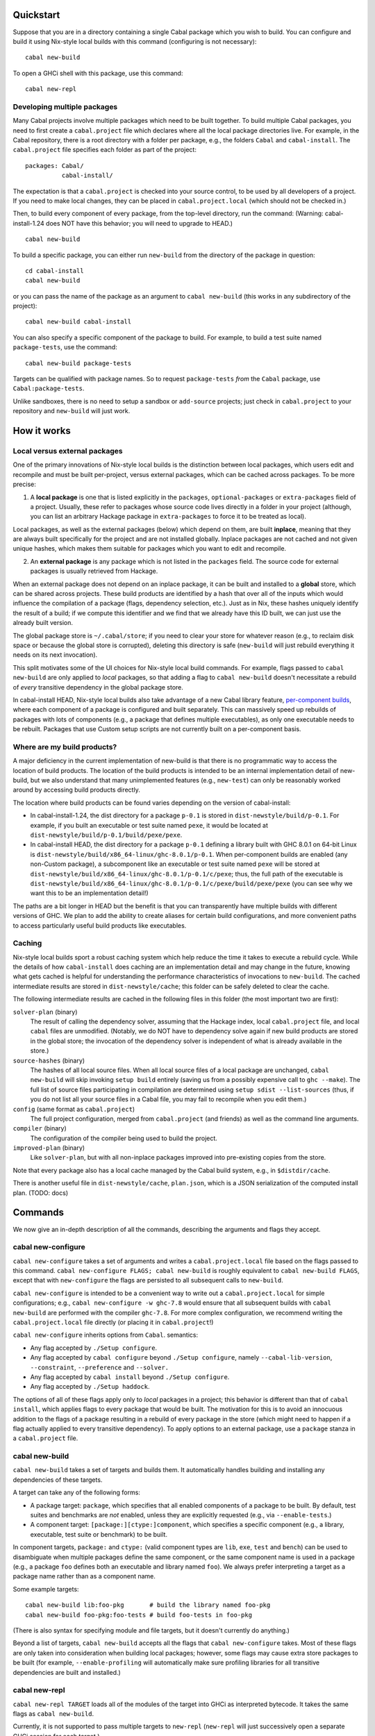 
Quickstart
==========

Suppose that you are in a directory containing a single Cabal package
which you wish to build. You can configure and build it using Nix-style
local builds with this command (configuring is not necessary):

::

    cabal new-build

To open a GHCi shell with this package, use this command:

::

    cabal new-repl

Developing multiple packages
----------------------------

Many Cabal projects involve multiple packages which need to be built
together. To build multiple Cabal packages, you need to first create a
``cabal.project`` file which declares where all the local package
directories live. For example, in the Cabal repository, there is a root
directory with a folder per package, e.g., the folders ``Cabal`` and
``cabal-install``. The ``cabal.project`` file specifies each folder as
part of the project:

::

    packages: Cabal/
              cabal-install/

The expectation is that a ``cabal.project`` is checked into your source
control, to be used by all developers of a project. If you need to make
local changes, they can be placed in ``cabal.project.local`` (which
should not be checked in.)

Then, to build every component of every package, from the top-level
directory, run the command: (Warning: cabal-install-1.24 does NOT have
this behavior; you will need to upgrade to HEAD.)

::

    cabal new-build

To build a specific package, you can either run ``new-build`` from the
directory of the package in question:

::

    cd cabal-install
    cabal new-build

or you can pass the name of the package as an argument to
``cabal new-build`` (this works in any subdirectory of the project):

::

    cabal new-build cabal-install

You can also specify a specific component of the package to build. For
example, to build a test suite named ``package-tests``, use the command:

::

    cabal new-build package-tests

Targets can be qualified with package names. So to request
``package-tests`` *from* the ``Cabal`` package, use
``Cabal:package-tests``.

Unlike sandboxes, there is no need to setup a sandbox or ``add-source``
projects; just check in ``cabal.project`` to your repository and
``new-build`` will just work.

How it works
============

Local versus external packages
------------------------------

One of the primary innovations of Nix-style local builds is the
distinction between local packages, which users edit and recompile and
must be built per-project, versus external packages, which can be cached
across packages. To be more precise:

1. A **local package** is one that is listed explicitly in the
   ``packages``, ``optional-packages`` or ``extra-packages`` field of a
   project. Usually, these refer to packages whose source code lives
   directly in a folder in your project (although, you can list an
   arbitrary Hackage package in ``extra-packages`` to force it to be
   treated as local).

Local packages, as well as the external packages (below) which depend on
them, are built **inplace**, meaning that they are always built
specifically for the project and are not installed globally. Inplace
packages are not cached and not given unique hashes, which makes them
suitable for packages which you want to edit and recompile.

2. An **external package** is any package which is not listed in the
   ``packages`` field. The source code for external packages is usually
   retrieved from Hackage.

When an external package does not depend on an inplace package, it can
be built and installed to a **global** store, which can be shared across
projects. These build products are identified by a hash that over all of
the inputs which would influence the compilation of a package (flags,
dependency selection, etc.). Just as in Nix, these hashes uniquely
identify the result of a build; if we compute this identifier and we
find that we already have this ID built, we can just use the already
built version.

The global package store is ``~/.cabal/store``; if you need to clear
your store for whatever reason (e.g., to reclaim disk space or because
the global store is corrupted), deleting this directory is safe
(``new-build`` will just rebuild everything it needs on its next
invocation).

This split motivates some of the UI choices for Nix-style local build
commands. For example, flags passed to ``cabal new-build`` are only
applied to *local* packages, so that adding a flag to
``cabal new-build`` doesn't necessitate a rebuild of *every* transitive
dependency in the global package store.

In cabal-install HEAD, Nix-style local builds also take advantage of a
new Cabal library feature, `per-component
builds <https://github.com/ezyang/ghc-proposals/blob/master/proposals/0000-componentized-cabal.rst>`__,
where each component of a package is configured and built separately.
This can massively speed up rebuilds of packages with lots of components
(e.g., a package that defines multiple executables), as only one
executable needs to be rebuilt. Packages that use Custom setup scripts
are not currently built on a per-component basis.

Where are my build products?
----------------------------

A major deficiency in the current implementation of new-build is that
there is no programmatic way to access the location of build products.
The location of the build products is intended to be an internal
implementation detail of new-build, but we also understand that many
unimplemented features (e.g., ``new-test``) can only be reasonably
worked around by accessing build products directly.

The location where build products can be found varies depending on the
version of cabal-install:

-  In cabal-install-1.24, the dist directory for a package ``p-0.1`` is
   stored in ``dist-newstyle/build/p-0.1``. For example, if you built an
   executable or test suite named ``pexe``, it would be located at
   ``dist-newstyle/build/p-0.1/build/pexe/pexe``.

-  In cabal-install HEAD, the dist directory for a package ``p-0.1``
   defining a library built with GHC 8.0.1 on 64-bit Linux is
   ``dist-newstyle/build/x86_64-linux/ghc-8.0.1/p-0.1``. When
   per-component builds are enabled (any non-Custom package), a
   subcomponent like an executable or test suite named ``pexe`` will be
   stored at
   ``dist-newstyle/build/x86_64-linux/ghc-8.0.1/p-0.1/c/pexe``; thus,
   the full path of the executable is
   ``dist-newstyle/build/x86_64-linux/ghc-8.0.1/p-0.1/c/pexe/build/pexe/pexe``
   (you can see why we want this to be an implementation detail!)

The paths are a bit longer in HEAD but the benefit is that you can
transparently have multiple builds with different versions of GHC. We
plan to add the ability to create aliases for certain build
configurations, and more convenient paths to access particularly useful
build products like executables.

Caching
-------

Nix-style local builds sport a robust caching system which help reduce
the time it takes to execute a rebuild cycle. While the details of how
``cabal-install`` does caching are an implementation detail and may
change in the future, knowing what gets cached is helpful for
understanding the performance characteristics of invocations to
``new-build``. The cached intermediate results are stored in
``dist-newstyle/cache``; this folder can be safely deleted to clear the
cache.

The following intermediate results are cached in the following files in
this folder (the most important two are first):

``solver-plan`` (binary)
    The result of calling the dependency solver, assuming that the
    Hackage index, local ``cabal.project`` file, and local ``cabal``
    files are unmodified. (Notably, we do NOT have to dependency solve
    again if new build products are stored in the global store; the
    invocation of the dependency solver is independent of what is
    already available in the store.)
``source-hashes`` (binary)
    The hashes of all local source files. When all local source files of
    a local package are unchanged, ``cabal new-build`` will skip
    invoking ``setup build`` entirely (saving us from a possibly
    expensive call to ``ghc --make``). The full list of source files
    participating in compilation are determined using
    ``setup sdist --list-sources`` (thus, if you do not list all your
    source files in a Cabal file, you may fail to recompile when you
    edit them.)
``config`` (same format as ``cabal.project``)
    The full project configuration, merged from ``cabal.project`` (and
    friends) as well as the command line arguments.
``compiler`` (binary)
    The configuration of the compiler being used to build the project.
``improved-plan`` (binary)
    Like ``solver-plan``, but with all non-inplace packages improved
    into pre-existing copies from the store.

Note that every package also has a local cache managed by the Cabal
build system, e.g., in ``$distdir/cache``.

There is another useful file in ``dist-newstyle/cache``, ``plan.json``,
which is a JSON serialization of the computed install plan. (TODO: docs)

Commands
========

We now give an in-depth description of all the commands, describing the
arguments and flags they accept.

cabal new-configure
-------------------

``cabal new-configure`` takes a set of arguments and writes a
``cabal.project.local`` file based on the flags passed to this command.
``cabal new-configure FLAGS; cabal new-build`` is roughly equivalent to
``cabal new-build FLAGS``, except that with ``new-configure`` the flags
are persisted to all subsequent calls to ``new-build``.

``cabal new-configure`` is intended to be a convenient way to write out
a ``cabal.project.local`` for simple configurations; e.g.,
``cabal new-configure -w ghc-7.8`` would ensure that all subsequent
builds with ``cabal new-build`` are performed with the compiler
``ghc-7.8``. For more complex configuration, we recommend writing the
``cabal.project.local`` file directly (or placing it in
``cabal.project``!)

``cabal new-configure`` inherits options from ``Cabal``. semantics:

-  Any flag accepted by ``./Setup configure``.

-  Any flag accepted by ``cabal configure`` beyond
   ``./Setup configure``, namely ``--cabal-lib-version``,
   ``--constraint``, ``--preference`` and ``--solver.``

-  Any flag accepted by ``cabal install`` beyond ``./Setup configure``.

-  Any flag accepted by ``./Setup haddock``.

The options of all of these flags apply only to *local* packages in a
project; this behavior is different than that of ``cabal install``,
which applies flags to every package that would be built. The motivation
for this is to avoid an innocuous addition to the flags of a package
resulting in a rebuild of every package in the store (which might need
to happen if a flag actually applied to every transitive dependency). To
apply options to an external package, use a ``package`` stanza in a
``cabal.project`` file.

cabal new-build
---------------

``cabal new-build`` takes a set of targets and builds them. It
automatically handles building and installing any dependencies of these
targets.

A target can take any of the following forms:

-  A package target: ``package``, which specifies that all enabled
   components of a package to be built. By default, test suites and
   benchmarks are *not* enabled, unless they are explicitly requested
   (e.g., via ``--enable-tests``.)

-  A component target: ``[package:][ctype:]component``, which specifies
   a specific component (e.g., a library, executable, test suite or
   benchmark) to be built.

In component targets, ``package:`` and ``ctype:`` (valid component types
are ``lib``, ``exe``, ``test`` and ``bench``) can be used to
disambiguate when multiple packages define the same component, or the
same component name is used in a package (e.g., a package ``foo``
defines both an executable and library named ``foo``). We always prefer
interpreting a target as a package name rather than as a component name.

Some example targets:

::

    cabal new-build lib:foo-pkg       # build the library named foo-pkg
    cabal new-build foo-pkg:foo-tests # build foo-tests in foo-pkg

(There is also syntax for specifying module and file targets, but it
doesn't currently do anything.)

Beyond a list of targets, ``cabal new-build`` accepts all the flags that
``cabal new-configure`` takes. Most of these flags are only taken into
consideration when building local packages; however, some flags may
cause extra store packages to be built (for example,
``--enable-profiling`` will automatically make sure profiling libraries
for all transitive dependencies are built and installed.)

cabal new-repl
--------------

``cabal new-repl TARGET`` loads all of the modules of the target into
GHCi as interpreted bytecode. It takes the same flags as
``cabal new-build``.

Currently, it is not supported to pass multiple targets to ``new-repl``
(``new-repl`` will just successively open a separate GHCi session for
each target.)

cabal new-freeze
----------------

``cabal new-freeze`` writes out a ``cabal.project.freeze`` file which
records all of the versions and flags which that are picked by the
solver under the current index and flags. A ``cabal.project.freeze``
file has the same syntax as ``cabal.project`` and looks something like
this:

::

    constraints: HTTP ==4000.3.3,
                 HTTP +warp-tests -warn-as-error -network23 +network-uri -mtl1 -conduit10,
                 QuickCheck ==2.9.1,
                 QuickCheck +templatehaskell,
                 -- etc...


For end-user executables, it is recommended that you distribute the
``cabal.project.freeze`` file in your source repository so that all
users see a consistent set of dependencies. For libraries, this is not
recommended: users often need to build against different versions of
libraries than what you developed against.

Unsupported commands
--------------------

The following commands are not currently supported:

``cabal new-test`` (`#3638 <https://github.com/haskell/cabal/issues/3638>`__)
    Workaround: run the test executable directly (see `Where are my
    build products <#where-are-my-build-products>`__?)

``cabal new-bench`` (`#3638 <https://github.com/haskell/cabal/issues/3638>`__)
    Workaround: run the benchmark executable directly (see `Where are my
    build products <#where-are-my-build-products>`__?)

``cabal new-run`` (`#3638 <https://github.com/haskell/cabal/issues/3638>`__)
    Workaround: run the executable directly (see `Where are my build
    products <#where-are-my-build-products>`__?)

``cabal new-exec``
    Workaround: if you wanted to execute GHCi, consider using
    ``cabal new-repl`` instead. Otherwise, use ``-v`` to find the list
    of flags GHC is being invoked with and pass it manually.

``cabal new-haddock`` (`#3535 <https://github.com/haskell/cabal/issues/3535>`__)
    Workaround: run
    ``cabal act-as-setup -- haddock --builddir=dist-newstyle/build/pkg-0.1``
    (or execute the Custom setup script directly).

``cabal new-install`` (`#3737 <https://github.com/haskell/cabal/issues/3737>`__)
    Workaround: no good workaround at the moment. (But note that you no
    longer need to install libraries before building!)

Configuring builds with cabal.project
=====================================

``cabal.project`` files support a variety of options which configure the
details of your build. The general syntax of a ``cabal.project`` file is
similar to that of a Cabal file: there are a number of fields, some of
which live inside stanzas:

::

    packages: */*.cabal
    with-compiler: /opt/ghc/8.0.1/bin/ghc

    package cryptohash
      optimization: False

In general, the accepted field names coincide with the accepted command
line flags that ``cabal install`` and other commands take. For example,
``cabal new-configure --library-profiling`` will write out a project
file with ``library-profiling: True``.

The full configuration of a project is determined by combining the
following sources (later entries override earlier ones):

1. ``~/.cabal/config`` (the user-wide global configuration)

2. ``cabal.project`` (the project configuratoin)

3. ``cabal.project.freeze`` (the output of ``cabal new-freeze``)

4. ``cabal.project.local`` (the output of ``cabal new-configure``)


Specifying the local packages
-----------------------------

The following top-level options specify what the local packages of a
project are:

``packages:`` *package location list* (space or comma separated,
default: ``./*.cabal``)

    Specifies the list of package locations which contain the local
    packages to be built by this project. Package locations can take the
    following forms:

    1. They can specify a Cabal file, or a directory containing a Cabal
       file, e.g., ``packages: Cabal cabal-install/cabal-install.cabal``

    2. They can specify a glob-style wildcards, which must match one or
       more (a) directories containing a (single) Cabal file, (b) Cabal
       files (extension ``.cabal``), or (c) [STRIKEOUT:tarballs which
       contain Cabal packages (extension ``.tar.gz``)] (not implemented
       yet). For example, to match all Cabal files in all
       subdirectories, as well as the Cabal projects in the parent
       directories ``foo`` and ``bar``, use
       ``packages: */*.cabal ../{foo,bar}/``

    3. [STRIKEOUT:They can specify an ``http``, ``https`` or ``file``
       URL, representing the path to a remote tarball to be downloaded
       and built.] (not implemented yet)

    There is no command line variant of this field; see
    `#3585 <https://github.com/haskell/cabal/issues/3585>`__.

``optional-packages:`` *package location list* (space or comma-separated, default: ``./*/*.cabal``)
    Like ``packages:``, specifies a list of package locations containing
    local packages to be built. Unlike ``packages:``, if we glob for a
    package, it is permissible for the glob to match against zero
    packages. The intended use-case for ``optional-packages`` is to make
    it so that vendored packages can be automatically picked up if they
    are placed in a subdirectory, but not error if there aren't any.

    There is no command line variant of this field.

``extra-packages:`` *package list with version bounds* (comma separated)
    [STRIKEOUT:Specifies a list of external packages from Hackage which
    should be considered local packages.] (Not implemented)

    There is no command line variant of this field.

[STRIKEOUT:There is also a stanza ``source-repository-package`` for
specifying packages from an external version control.] (Not
implemented.)

All of these options support globs. ``cabal new-build`` has its own glob
format:

-  Anywhere in a path, as many times as you like, you can specify an
   asterisk ``*`` wildcard. E.g., ``*/*.cabal`` matches all ``.cabal``
   files in all immediate subdirectories. Like in glob(7), asterisks do
   not match hidden files unless there is an explicit period, e.g.,
   ``.*/foo.cabal`` will match ``.private/foo.cabal`` (but
   ``*/foo.cabal`` will not).

-  You can use braces to specify specific directories; e.g.,
   ``{vendor,pkgs}/*.cabal`` matches all Cabal files in the ``vendor``
   and ``pkgs`` subdirectories.

Formally, the format described by the following BNF:

.. code-block:: abnf

    FilePathGlob    ::= FilePathRoot FilePathGlobRel
    FilePathRoot    ::= {- empty -}        # relative to cabal.project
                      | "/"                # Unix root
                      | [a-zA-Z] ":" [/\\] # Windows root
                      | "~"                # home directory
    FilePathGlobRel ::= Glob "/"  FilePathGlobRel # Unix directory
                      | Glob "\\" FilePathGlobRel # Windows directory
                      | Glob         # file
                      | {- empty -}  # trailing slash
    Glob      ::= GlobPiece *
    GlobPiece ::= "*"            # wildcard
                | [^*{},/\\] *   # literal string
                | "\\" [*{},]    # escaped reserved character
                | "{" Glob "," ... "," Glob "}" # union (match any of these)

Global configuration options
----------------------------

The following top-level configuration options are not specific to any
package, and thus apply globally:

``verbose:`` *nat* (default: 1)
    Control the verbosity of ``cabal`` commands, valid values are from 0
    to 3.

    The command line variant of this field is ``--verbose=2``; a short
    form ``-v2`` is also supported.

``jobs:`` *nat* or ``$ncpus`` (default: 1)
    Run *nat* jobs simultaneously when building. If ``$ncpus`` is
    specified, run the number of jobs equal to the number of CPUs.
    Package building is often quite parallel, so turning on parallelism
    can speed up build times quite a bit!

    The command line variant of this field is ``--jobs=2``; a short form
    ``-j2`` is also supported; a bare ``--jobs`` or ``-j`` is equivalent
    to ``--jobs=$ncpus``.

``keep-going:`` *boolean* (default: False)
    If true, after a build failure, continue to build other unaffected
    packages.

    The command line variant of this field is ``--keep-going``.


Solver configuration options
----------------------------

The following settings control the behavior of the dependency solver:

``constraints:`` *constraints* (comma separated)
    Add extra constraints to the version bounds, flag settings, and
    other properties a solver can pick for a package. For example, to
    only consider install plans that do not use ``bar`` at all, or use
    ``bar-2.1``, write:

    ::

        constraints: bar == 2.1

    Version bounds have the same syntax as ``build-depends``. You can
    also specify flag assignments:

     .. code-block:: yaml

        # Require bar to be installed with the foo flag turned on and
        # the baz flag turned off
        constraints: bar +foo -baz

        # Require that bar NOT be present in the install plan. Note:
        # this is just syntax sugar for '> 1 && < 1', and is supported
        # by build-depends.
        constraints: bar -none

    A package can be specified multiple times in ``constraints``, in
    which case the specified constraints are intersected. This is
    useful, since the syntax does not allow you to specify multiple
    constraints at once. For example, to specify both version bounds and
    flag assignments, you would write:

    ::

        constraints: bar == 2.1,
                     bar +foo -baz,

    There are also some more specialized constraints, which most people
    don't generally need:

    ::

        # Require bar to be preinstalled in the global package database
        # (this does NOT include the Nix-local build global store.)
        constraints: bar installed

        # Require the local source copy of bar to be used
        # (Note: By default, if we have a local package we will
        # automatically use it, so it generally not be necessary to
        # specify this)
        constraints: bar source

        # Require that bar be solved with test suites and benchmarks enabled
        # (Note: By default, new-build configures the solver to make
        # a best-effort attempt to enable these stanzas, so this generally
        # should not be necessary.)
        constraints: bar test,
                     bar bench

    The command line variant of this field is
    ``--constraint="pkg >= 2.0"``; to specify multiple constraints, pass
    the flag multiple times.

``preferences:`` *preference* (comma separated)
    Like ``constraints``, but the solver will attempt to satisfy these
    preferences on a best-effort basis. The resulting install is locally
    optimal with respect to preferences; specifically, no single package
    could be replaced with a more preferred version that still satisfies
    the hard constraints.

    Operationally, preferences can cause the solver to attempt certain
    version choices of a package before others, which can improve
    dependency solver runtime.

    One way to use ``preferences`` is to take a known working set of
    constraints (e.g., via ``cabal new-freeze``) and record them as
    preferences. In this case, the solver will first attempt to use this
    configuration, and if this violates hard constraints, it will try to
    find the minimal number of upgrades to satisfy the hard constraints
    again.

    The command line variant of this field is
    ``--preference="pkg >= 2.0"``; to specify multiple preferences, pass
    the flag multiple times.

``allow-newer:`` ``none`` *or* ``all`` *or* *list of scoped package names* (space or comma separated, default: ``none``)
    Allow the solver to pick an newer version of some packages than
    would normally be permitted by than the ``build-depends`` bounds of
    packages in the install plan. This option may be useful if the
    dependency solver cannot otherwise find a valid install plan.

    For example, to relax ``pkg``\ s ``build-depends`` upper bound on
    ``dep-pkg``, write a scoped package name of the form:

    ::

        allow-newer: pkg:dep-pkg

    This syntax is recommended, as it is often only a single package
    whose upper bound is misbehaving. In this case, the upper bounds of
    other packages should still be respected; indeed, relaxing the bound
    can break some packages which test the selected version of packages.

    However, in some situations (e.g., when attempting to build packages
    on a new version of GHC), it is useful to disregard *all*
    upper-bounds, with respect to a package or all packages. This can be
    done by specifying just a package name, or using the keyword ``all``
    to specify all packages:

    ::

        # Disregard upper bounds involving the dependencies on
        # packages bar, baz and quux
        allow-newer: bar, baz, quux

        # Disregard all upper bounds when dependency solving
        allow-newer: all

    ``allow-newer`` is often used in conjunction with a constraint (in
    the ``constraints`` field) forcing the usage of a specific, newer
    version of a package.

    The command line variant of this field is ``--allow-newer=bar``. A
    bare ``--allow-newer`` is equivalent to ``--allow-newer=all``.

``allow-older:`` ``none`` *or* ``all`` *or* *list of scoped package names* (space or comma separated, default: ``none``)
    Like ``allow-newer``, but applied to lower bounds rather than upper
    bounds.

    The command line variant of this field is ``--allow-older=all``. A
    bare ``--allow-older`` is equivalent to ``--allow-older=all``.

Package configuration options
-----------------------------

Package options affect the building of specific packages. There are two
ways a package option can be specified:

-  They can be specified at the top-level, in which case they apply only
   to **local package**, or

-  They can be specified inside a ``package`` stanza, in which case they
   apply to the build of the package, whether or not it is local or
   external.

For example, the following options specify that ``optimization`` should
be turned off for all local packages, and that ``bytestring`` (possibly
an external dependency) should be built with ``-fno-state-hack``:

::

    optimization: False

    package bytestring
        ghc-options: -fno-state-hack

``ghc-options`` is not specifically described in this documentation,
but is one of many fields for configuring programs.  They take the form
``progname-options`` and ``progname-location``, and
can only be set inside package stanzas.  (TODO: They are not supported
at top-level, see `#3579 <https://github.com/haskell/cabal/issues/3579>`__).

At the moment, there is no way to specify an option to apply to all
external packages or all inplace packages. Additionally, it is only
possible to specify these options on the command line for all local
packages (there is no per-package command line interface.)

Some flags were added by more recent versions of the Cabal library. This
means that they are NOT supported by packages which use Custom setup
scripts that require a version of the Cabal library older than when the
feature was added.

``flags:`` *list of +flagname or -flagname* (space separated)
    Force all flags specified as ``+flagname`` to be true, and all flags
    specified as ``-flagname`` to be false. For example, to enable the
    flag ``foo`` and disable ``bar``, set:

    ::

        flags: +foo -bar

    If there is no leading punctuation, it is assumed that the flag
    should be enabled; e.g., this is equivalent:

    ::

        flags: foo -bar

    Flags are *per-package*, so it doesn't make much sense to specify
    flags at the top-level, unless you happen to know that *all* of your
    local packages support the same named flags. If a flag is not
    supported by a package, it is ignored.

    See also the solver configuration field ``constraints``.

    The command line variant of this flag is ``--flags``. There is also
    a shortened form ``-ffoo -f-bar``.

    A common mistake is to say ``cabal new-build -fhans``, where
    ``hans`` is a flag for a transitive dependency that is not in the
    local package; in this case, the flag will be silently ignored. If
    ``haskell-tor`` is the package you want this flag to apply to, try
    ``--constraint="haskell-tor +hans"`` instead.

``with-compiler:`` *executable*
    Specify the path to a particular compiler to be used. If not an
    absolute path, it will be resolved according to the ``PATH``
    environment. The type of the compiler (GHC, GHCJS, etc) must be
    consistent with the setting of the ``compiler`` field.

    The most common use of this option is to specify a different version
    of your compiler to be used; e.g., if you have ``ghc-7.8`` in your
    path, you can specify ``with-compiler: ghc-7.8`` to use it.

    This flag also sets the default value of ``with-hc-pkg``, using the
    heuristic that it is named ``ghc-pkg-7.8`` (if your executable name
    is suffixed with a version number), or is the executable named
    ``ghc-pkg`` in the same directory as the ``ghc`` directory. If this
    heuristic does not work, set ``with-hc-pkg`` explicitly.

    For inplace packages, ``cabal new-build`` maintains a separate build
    directory for each version of GHC, so you can maintain multiple
    build trees for different versions of GHC without clobbering each
    other.

    At the moment, it's not possible to set ``with-compiler`` on a
    per-package basis, but eventually we plan on relaxing this
    restriction. If this is something you need, give us a shout.

    The command line variant of this flag is
    ``--with-compiler=ghc-7.8``; there is also a short version
    ``-w ghc-7.8``.

``with-hc-pkg:`` *executable*
    Specify the path to the package tool, e.g., ``ghc-pkg``. This
    package tool must be compatible with the compiler specified by
    ``with-compiler`` (generally speaking, it should be precisely the
    tool that was distributed with the compiler). If this option is
    omitted, the default value is determined from ``with-compiler``.

    The command line variant of this flag is
    ``--with-hc-pkg=ghc-pkg-7.8``.

``optimization:`` *nat* (default: ``1``)
    Build with optimization. This is appropriate for production use,
    taking more time to build faster libraries and programs.

    The optional *nat* value is the optimisation level. Some compilers
    support multiple optimisation levels. The range is 0 to 2. Level 0
    disables optimization, level 1 is the default. Level 2 is higher
    optimisation if the compiler supports it. Level 2 is likely to lead
    to longer compile times and bigger generated code. If you are not
    planning to run code, turning off optimization will lead to better
    build times and less code to be rebuilt when a module changes.

    We also accept ``True`` (equivalent to 1) and ``False`` (equivalent
    to 0).

    Note that as of GHC 8.0, GHC does not recompile when optimization
    levels change (see
    `#10923 <https://ghc.haskell.org/trac/ghc/ticket/10923>`__), so if
    you change the optimization level for a local package you may need
    to blow away your old build products in order to rebuild with the
    new optimization level.

    The command line variant of this flag is ``-O2`` (with ``-O1``
    equivalent to ``-O``). There are also long-form variants
    ``--enable-optimization`` and ``--disable-optimization``.

``configure-options:`` *args* (space separated)
    A list of extra arguments to pass to the external ``./configure``
    script, if one is used. This is only useful for packages which have
    the ``Configure`` build type. See also the section on
    `system-dependent
    parameters <developing-packages.html#system-dependent-parameters>`__.

    The command line variant of this flag is ``--configure-option=arg``,
    which can be specified multiple times to pass multiple options.

``compiler:`` ``ghc`` *or* ``ghcjs`` *or* ``jhc`` *or* ``lhc`` *or* ``uhc`` *or* ``haskell-suite`` (default: ``ghc``)
    Specify which compiler toolchain to be used. This is independent of
    ``with-compiler``, because the choice of toolchain affects Cabal's
    build logic.

    The command line variant of this flag is ``--compiler=ghc``.

``tests:`` *boolean* (default: ``False``)
    Force test suites to be enabled. For most users this should not be
    needed, as we always attempt to solve for test suite dependencies,
    even when this value is ``False``; furthermore, test suites are
    automatically enabled if they are requested as a built target.

    The command line variant of this flag is ``--enable-tests`` and
    ``--disable-tests``.

``benchmarks:`` *boolean* (default: ``False``)
    Force benchmarks to be enabled. For most users this should not be
    needed, as we always attempt to solve for benchmark dependencies,
    even when this value is ``False``; furthermore, benchmarks are
    automatically enabled if they are requested as a built target.

    The command line variant of this flag is ``--enable-benchmarks`` and
    ``--disable-benchmarks``.

``extra-prog-path:`` *paths* (newline or comma separated, added in Cabal 1.18)
    A list of directories to search for extra required programs. Most
    users should not need this, as programs like ``happy`` and ``alex``
    will automatically be installed and added to the path. This can be
    useful if a ``Custom`` setup script relies on an exotic extra
    program.

    The command line variant of this flag is ``--extra-prog-path=PATH``,
    which can be specified multiple times.

``run-tests:`` *boolean* (default: ``False``)
    Run the package test suite upon installation. This is useful for
    saying "When this package is installed, check that the test suite
    passes, terminating the rest of the build if it is broken."

    One deficiency: the ``run-test`` setting of a package is NOT
    recorded as part of the hash, so if you install something without
    ``run-tests`` and then turn on ``run-tests``, we won't subsequently
    test the package. If this is causing you problems, give us a shout.

    The command line variant of this flag is ``--run-tests``.

Object code options
^^^^^^^^^^^^^^^^^^^

``debug-info:`` *boolean* (default: False, added in Cabal 1.22)
    If the compiler (e.g., GHC 7.10 and later) supports outputing OS
    native debug info (e.g., DWARF), setting ``debug-info: True`` will
    instruct it to do so. See the GHC wiki page on
    `DWARF <https://ghc.haskell.org/trac/ghc/wiki/DWARF>`__ for more
    information about this feature.

    (This field also accepts numeric syntax, but as of GHC 8.0 this
    doesn't do anything.)

    The command line variant of this flag is ``--enable-debug-info`` and
    ``--disable-debug-info``.

``split-objs:`` *boolean* (default: False)
    Use the GHC ``-split-objs`` feature when building the library. This
    reduces the final size of the executables that use the library by
    allowing them to link with only the bits that they use rather than
    the entire library. The downside is that building the library takes
    longer and uses considerably more memory.

    The command line variant of this flag is ``--enable-split-objs`` and
    ``--disable-split-objs``.

``executable-stripping:`` *boolean* (default: True)
    When installing binary executable programs, run the ``strip``
    program on the binary. This can considerably reduce the size of the
    executable binary file. It does this by removing debugging
    information and symbols.

    Not all Haskell implementations generate native binaries. For such
    implementations this option has no effect.

    (TODO: Check what happens if you combine this with ``debug-info``.)

    The command line variant of this flag is
    ``--enable-executable-stripping`` and
    ``--disable-executable-stripping``.

``library-stripping:`` *boolean* (added in Cabal 1.19)
    When installing binary libraries, run the ``strip`` program on the
    binary, saving space on the file system. See also
    ``executable-stripping``.

    The command line variant of this flag is
    ``--enable-library-stripping`` and ``--disable-library-stripping``.

Executable options
^^^^^^^^^^^^^^^^^^

``program-prefix:`` *prefix*
    [STRIKEOUT:Prepend *prefix* to installed program names.] (Currently
    implemented in a silly and not useful way. If you need this to work
    give us a shout.)

    *prefix* may contain the following path variables: ``$pkgid``,
    ``$pkg``, ``$version``, ``$compiler``, ``$os``, ``$arch``, ``$abi``,
    ``$abitag``

    The command line variant of this flag is ``--program-prefix=foo-``.

``program-suffix:`` *suffix*
    [STRIKEOUT:Append *suffix* to installed program names.] (Currently
    implemented in a silly and not useful way. If you need this to work
    give us a shout.)

    The most obvious use for this is to append the program's version
    number to make it possible to install several versions of a program
    at once: ``program-suffix: $version``.

    *suffix* may contain the following path variables: ``$pkgid``,
    ``$pkg``, ``$version``, ``$compiler``, ``$os``, ``$arch``, ``$abi``,
    ``$abitag``

    The command line variant of this flag is
    ``--program-suffix='$version'``.

Dynamic linking options
^^^^^^^^^^^^^^^^^^^^^^^

``shared:`` *boolean* (default: False)
    Build shared library. This implies a separate compiler run to
    generate position independent code as required on most platforms.

    The command line variant of this flag is ``--enable-shared`` and
    ``--disable-shared``.

``executable-dynamic:`` *boolean* (default: False)
    Link executables dynamically. The executable's library dependencies
    should be built as shared objects. This implies ``shared: True``
    unless ``shared: False`` is explicitly specified.

    The command line variant of this flag is
    ``--enable-executable-dynamic`` and
    ``--disable-executable-dynamic``.

``library-for-ghci:`` *boolean* (default: True)
    Build libraries suitable for use with GHCi. This involves an extra
    linking step after the build.

    Not all platforms support GHCi and indeed on some platforms, trying
    to build GHCi libs fails. In such cases, consider setting
    ``library-for-ghci: False``.

    The command line variant of this flag is
    ``--enable-library-for-ghci`` and ``--disable-library-for-ghci``.

``relocatable:`` (default: False, added in Cabal 1.21)
    [STRIKEOUT:Build a package which is relocatable.] (TODO: It is not
    clear what this actually does, or if it works at all.)

    The command line variant of this flag is ``--relocatable``.

Foreign function interface options
^^^^^^^^^^^^^^^^^^^^^^^^^^^^^^^^^^

``extra-include-dirs:`` *directories* (comma or newline separated list)
    An extra directory to search for C header files. You can use this
    flag multiple times to get a list of directories.

    You might need to use this flag if you have standard system header
    files in a non-standard location that is not mentioned in the
    package's ``.cabal`` file. Using this option has the same affect as
    appending the directory *dir* to the ``include-dirs`` field in each
    library and executable in the package's ``.cabal`` file. The
    advantage of course is that you do not have to modify the package at
    all. These extra directories will be used while building the package
    and for libraries it is also saved in the package registration
    information and used when compiling modules that use the library.

    The command line variant of this flag is
    ``--extra-include-dirs=DIR``, which can be specified multiple times.

``extra-lib-dirs:`` *directories* (comma or newline separated list)
    An extra directory to search for system libraries files.

    The command line variant of this flag is ``--extra-lib-dirs=DIR``,
    which can be specified multiple times.

``extra-framework-dirs:`` *directories* (comma or newline separated list)
    An extra directory to search for frameworks (OS X only).

    You might need to use this flag if you have standard system
    libraries in a non-standard location that is not mentioned in the
    package's ``.cabal`` file. Using this option has the same affect as
    appending the directory *dir* to the ``extra-lib-dirs`` field in
    each library and executable in the package's ``.cabal`` file. The
    advantage of course is that you do not have to modify the package at
    all. These extra directories will be used while building the package
    and for libraries it is also saved in the package registration
    information and used when compiling modules that use the library.

    The command line variant of this flag is
    ``--extra-framework-dirs=DIR``, which can be specified multiple
    times.

Profiling options
^^^^^^^^^^^^^^^^^

``profiling:`` *boolean* (default: False, added in Cabal 1.21)
    Build libraries and executables with profiling enabled (for
    compilers that support profiling as a separate mode). It is only
    necessary to specify ``profiling`` for the specific package you want
    to profile; ``cabal new-build`` will ensure that all of its
    transitive dependencies are built with profiling enabled.

    To enable profiling for only libraries or executables, see
    ``library-profiling`` and ``executable-profiling``.

    For useful profiling, it can be important to control precisely what
    cost centers are allocated; see ``profiling-detail``.

    The command line variant of this flag is ``--enable-profiling`` and
    ``--disable-profiling``.

``library-vanilla:`` *boolean* (default: True)
    Build ordinary libraries (as opposed to profiling libraries).
    Mostly, you can set this to False to avoid building ordinary
    libraries when you are profiling.

    The command line variant of this flag is
    ``--enable-library-vanilla`` and ``--disable-library-vanilla``.

``library-profiling:`` *boolean* (default: False, added in Cabal 1.21)
    Build libraries with profiling enabled.

    The command line variant of this flag is
    ``--enable-library-profiling`` and ``--disable-library-profiling``.

``executable-profiling:`` *boolean* (default: False, added in Cabal 1.21)
    Build executables with profiling enabled.

    The command line variant of this flag is
    ``--enable-executable-profiling`` and
    ``--disable-executable-profiling``.

``profiling-detail:`` *level* (added in Cabal 1.23)
    Some compilers that support profiling, notably GHC, can allocate
    costs to different parts of the program and there are different
    levels of granularity or detail with which this can be done. In
    particular for GHC this concept is called "cost centers", and GHC
    can automatically add cost centers, and can do so in different ways.

    This flag covers both libraries and executables, but can be
    overridden by the ``library-profiling-detail`` field.

    Currently this setting is ignored for compilers other than GHC. The
    levels that cabal currently supports are:

    ``default``
        For GHC this uses ``exported-functions`` for libraries and
        ``toplevel-functions`` for executables.
    ``none``
        No costs will be assigned to any code within this component.
    ``exported-functions``
        Costs will be assigned at the granularity of all top level
        functions exported from each module. In GHC specifically, this
        is for non-inline functions.
    ``toplevel-functions``
        Costs will be assigned at the granularity of all top level
        functions in each module, whether they are exported from the
        module or not. In GHC specifically, this is for non-inline
        functions.
    ``all-functions``
        Costs will be assigned at the granularity of all functions in
        each module, whether top level or local. In GHC specifically,
        this is for non-inline toplevel or where-bound functions or
        values.

    The command line variant of this flag is
    ``--profiling-detail=none``.

``library-profiling-detail:`` *level* (added in Cabal 1.23)
    Like ``profiling-detail``, but applied only to libraries

    The command line variant of this flag is
    ``--library-profiling-detail=none``.

Coverage options
^^^^^^^^^^^^^^^^

``coverage:`` *boolean* (default: False, added in Cabal 1.21)
    Build libraries and executables (including test suites) with Haskell
    Program Coverage enabled. Running the test suites will automatically
    generate coverage reports with HPC.

    The command line variant of this flag is ``--enable-coverage`` and
    ``--disable-coverage``.

``library-coverage:`` *boolean* (default: False, added in Cabal 1.21)
    Deprecated, use ``coverage``.

    The command line variant of this flag is
    ``--enable-library-coverage`` and ``--disable-library-coverage``.

Haddock options
^^^^^^^^^^^^^^^

Documentation building support is fairly sparse at the moment. Let us
know if it's a priority for you!

``documentation:`` *boolean* (default: False)
    Enables building of Haddock documentation

    The command line variant of this flag is ``--enable-documentation``
    and ``--disable-documentation``.

``doc-index-file``: *templated path*
    A central index of Haddock API documentation (template cannot use
    ``$pkgid``), which should be updated as documentation is built.

    The command line variant of this flag is
    ``--doc-index-file=TEMPLATE``

The following commands are equivalent to ones that would be passed when
running ``setup haddock``. (TODO: Where does the documentation get put.)

``haddock-hoogle:`` *boolean* (default: False)
    Generate a text file which can be converted by
    `Hoogle <http://www.haskell.org/hoogle/>`__ into a database for
    searching. This is equivalent to running ``haddock`` with the
    ``--hoogle`` flag.

    The command line variant of this flag is ``--hoogle`` (for the
    ``haddock`` command).

``haddock-html:`` *boolean* (default: True)
    Build HTML documentation.

    The command line variant of this flag is ``--html`` (for the
    ``haddock`` command).

``haddock-html-location:`` *templated path*
    Specify a template for the location of HTML documentation for
    prerequisite packages. The substitutions are applied to the template
    to obtain a location for each package, which will be used by
    hyperlinks in the generated documentation. For example, the
    following command generates links pointing at [Hackage] pages:

    ::

        html-location: 'http://hackage.haskell.org/packages/archive/$pkg/latest/doc/html'

    Here the argument is quoted to prevent substitution by the shell. If
    this option is omitted, the location for each package is obtained
    using the package tool (e.g. ``ghc-pkg``).

    The command line variant of this flag is ``--html-location`` (for
    the ``haddock`` subcommand).

``haddock-executables:`` *boolean* (default: False)
    Run haddock on all executable programs.

    The command line variant of this flag is ``--executables`` (for the
    ``haddock`` subcommand).

``haddock-tests:`` *boolean* (default: False)
    Run haddock on all test suites.

    The command line variant of this flag is ``--tests`` (for the
    ``haddock`` subcommand).

``haddock-benchmarks:`` *boolean* (default: False)
    Run haddock on all benchmarks.

    The command line variant of this flag is ``--benchmarks`` (for the
    ``haddock`` subcommand).

``haddock-all:`` *boolean* (default: False)
    Run haddock on all components.

    The command line variant of this flag is ``--all`` (for the
    ``haddock`` subcommand).

``haddock-internal:`` *boolean* (default: False)
    Build haddock documentation which includes unexposed modules and
    symbols.

    The command line variant of this flag is ``--internal`` (for the
    ``haddock`` subcommand).

``haddock-css:`` *path*
    The CSS file that should be used to style the generated
    documentation (overriding haddock's default.)

    The command line variant of this flag is ``--css`` (for the
    ``haddock`` subcommand).

``haddock-hyperlink-source:`` *boolean* (default: False)
    Generated hyperlinked source code using ``HsColour``, and have
    Haddock documentation link to it.

    The command line variant of this flag is ``--hyperlink-source`` (for
    the ``haddock`` subcommand).

``haddock-hscolour-css:`` *path*
    The CSS file that should be used to style the generated hyperlinked
    source code (from ``HsColour``).

    The command line variant of this flag is ``--hscolour-css`` (for the
    ``haddock`` subcommand).

``haddock-contents-location:`` *url*
    A baked-in URL to be used as the location for the contents page.

    The command line variant of this flag is ``--contents-location``
    (for the ``haddock`` subcommand).

``haddock-keep-temp-files:``
    Keep temporary files.

    The command line variant of this flag is ``--keep-temp-files`` (for
    the ``haddock`` subcommand).

Advanced global configuration options
-------------------------------------

``http-transport:`` ``curl`` or ``wget`` or ``powershell`` or ``plain-http`` (default: ``curl``)
    Set a transport to be used when making http(s) requests.

    The command line variant of this field is ``--http-transport=curl``.

``ignore-expiry:`` *boolean* (default: False)
    If ``True``, we will ignore expiry dates on metadata from Hackage.

    In general, you should not set this to ``True`` as it will leave you
    vulnerable to stale cache attacks. However, it may be temporarily
    useful if the main Hackage server is down, and we need to rely on
    mirrors which have not been updated for longer than the expiry
    period on the timestamp.

    The command line variant of this field is ``--ignore-expiry``.

``remote-repo-cache:`` *directory* (default: ``~/.cabal/packages``)
    [STRIKEOUT:The location where packages downloaded from remote
    repositories will be cached.] Not implemented yet.

    The command line variant of this flag is
    ``--remote-repo-cache=DIR``.

``logs-dir:`` *directory* (default: ``~/.cabal/logs``)
    [STRIKEOUT:The location where build logs for packages are stored.]
    Not implemented yet.

    The command line variant of this flag is ``--logs-dir=DIR``.

``build-summary:`` *template filepath* (default: ``~/.cabal/logs/build.log``)
    [STRIKEOUT:The file to save build summaries. Valid variables which
    can be used in the path are ``$pkgid``, ``$compiler``, ``$os`` and
    ``$arch``.] Not implemented yet.

    The command line variant of this flag is
    ``--build-summary=TEMPLATE``.

``local-repo:`` *directory*
    [STRIKEOUT:The location of a local repository.] Deprecated. See
    "Legacy repositories."

    The command line variant of this flag is ``--local-repo=DIR``.

``world-file:`` *path*
    [STRIKEOUT:The location of the world file.] Deprecated.

    The command line variant of this flag is ``--world-file=FILE``.

Undocumented fields: ``root-cmd``, ``symlink-bindir``, ``build-log``,
``remote-build-reporting``, ``report-planned-failure``, ``one-shot``,
``offline``.

Advanced solver options
^^^^^^^^^^^^^^^^^^^^^^^

Most users generally won't need these.

``solver:`` ``modular``
    This field is reserved to allow the specification of alternative
    dependency solvers. At the moment, the only accepted option is
    ``modular``.

    The command line variant of this field is ``--solver=modular``.

``max-backjumps:`` *nat* (default: 2000)
    Maximum number of backjumps (backtracking multiple steps) allowed
    while solving. Set -1 to allow unlimited backtracking, and 0 to
    disable backtracking completely.

    The command line variant of this field is ``--max-backjumps=2000``.

``reorder-goals:`` *boolean* (default: False)
    When enabled, the solver will reorder goals according to certain
    heuristics. Slows things down on average, but may make backtracking
    faster for some packages. It's unlikely to help for small projects,
    but for big install plans it may help you find a plan when otherwise
    this is not possible. See
    `#1780 <https://github.com/haskell/cabal/issues/1780>`__ for more
    commentary.

    The command line variant of this field is ``--(no-)reorder-goals``.

``count-conflicts:`` *boolean* (default: True)
    Try to speed up solving by preferring goals that are involved in a
    lot of conflicts.

    The command line variant of this field is
    ``--(no-)count-conflicts``.

``strong-flags:`` *boolean* (default: False)
    Do not defer flag choices. (TODO: Better documentation.)

    The command line variant of this field is ``--(no-)strong-flags``.

``cabal-lib-version:`` *version*
    This field selects the version of the Cabal library which should be
    used to build packages. This option is intended primarily for
    internal development use (e.g., forcing a package to build with a
    newer version of Cabal, to test a new version of Cabal.) (TODO:
    Specify its semantics more clearly.)

    The command line variant of this field is
    ``--cabal-lib-version=1.24.0.1``.
